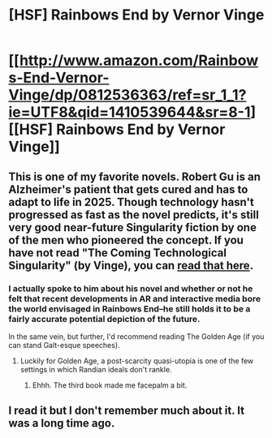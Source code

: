 #+TITLE: [HSF] Rainbows End by Vernor Vinge

* [[http://www.amazon.com/Rainbows-End-Vernor-Vinge/dp/0812536363/ref=sr_1_1?ie=UTF8&qid=1410539644&sr=8-1][[HSF] Rainbows End by Vernor Vinge]]
:PROPERTIES:
:Author: alexanderwales
:Score: 14
:DateUnix: 1410539980.0
:DateShort: 2014-Sep-12
:END:

** This is one of my favorite novels. Robert Gu is an Alzheimer's patient that gets cured and has to adapt to life in 2025. Though technology hasn't progressed as fast as the novel predicts, it's still very good near-future Singularity fiction by one of the men who pioneered the concept. If you have not read "The Coming Technological Singularity" (by Vinge), you can [[https://www-rohan.sdsu.edu/faculty/vinge/misc/singularity.html][read that here]].
:PROPERTIES:
:Author: alexanderwales
:Score: 4
:DateUnix: 1410540152.0
:DateShort: 2014-Sep-12
:END:

*** I actually spoke to him about his novel and whether or not he felt that recent developments in AR and interactive media bore the world envisaged in Rainbows End--he still holds it to be a fairly accurate potential depiction of the future.

In the same vein, but further, I'd recommend reading The Golden Age (if you can stand Galt-esque speeches).
:PROPERTIES:
:Author: cpopell
:Score: 6
:DateUnix: 1410551516.0
:DateShort: 2014-Sep-13
:END:

**** Luckily for Golden Age, a post-scarcity quasi-utopia is one of the few settings in which Randian ideals don't rankle.
:PROPERTIES:
:Author: artifex0
:Score: 1
:DateUnix: 1410560245.0
:DateShort: 2014-Sep-13
:END:

***** Ehhh. The third book made me facepalm a bit.
:PROPERTIES:
:Author: cpopell
:Score: 1
:DateUnix: 1410589496.0
:DateShort: 2014-Sep-13
:END:


** I read it but I don't remember much about it. It was a long time ago.
:PROPERTIES:
:Author: TimTravel
:Score: 1
:DateUnix: 1410710277.0
:DateShort: 2014-Sep-14
:END:

